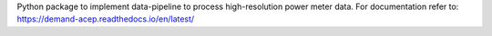 Python package to implement data-pipeline to process high-resolution power meter data. For documentation refer to: https://demand-acep.readthedocs.io/en/latest/


